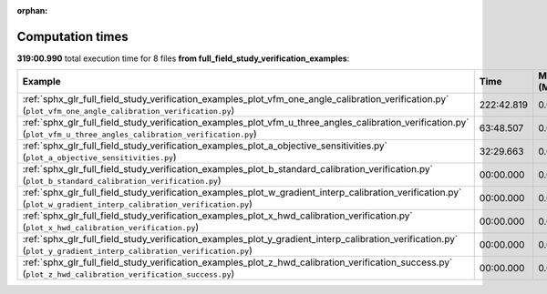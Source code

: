 
:orphan:

.. _sphx_glr_full_field_study_verification_examples_sg_execution_times:


Computation times
=================
**319:00.990** total execution time for 8 files **from full_field_study_verification_examples**:

.. container::

  .. raw:: html

    <style scoped>
    <link href="https://cdnjs.cloudflare.com/ajax/libs/twitter-bootstrap/5.3.0/css/bootstrap.min.css" rel="stylesheet" />
    <link href="https://cdn.datatables.net/1.13.6/css/dataTables.bootstrap5.min.css" rel="stylesheet" />
    </style>
    <script src="https://code.jquery.com/jquery-3.7.0.js"></script>
    <script src="https://cdn.datatables.net/1.13.6/js/jquery.dataTables.min.js"></script>
    <script src="https://cdn.datatables.net/1.13.6/js/dataTables.bootstrap5.min.js"></script>
    <script type="text/javascript" class="init">
    $(document).ready( function () {
        $('table.sg-datatable').DataTable({order: [[1, 'desc']]});
    } );
    </script>

  .. list-table::
   :header-rows: 1
   :class: table table-striped sg-datatable

   * - Example
     - Time
     - Mem (MB)
   * - :ref:`sphx_glr_full_field_study_verification_examples_plot_vfm_one_angle_calibration_verification.py` (``plot_vfm_one_angle_calibration_verification.py``)
     - 222:42.819
     - 0.0
   * - :ref:`sphx_glr_full_field_study_verification_examples_plot_vfm_u_three_angles_calibration_verification.py` (``plot_vfm_u_three_angles_calibration_verification.py``)
     - 63:48.507
     - 0.0
   * - :ref:`sphx_glr_full_field_study_verification_examples_plot_a_objective_sensitivities.py` (``plot_a_objective_sensitivities.py``)
     - 32:29.663
     - 0.0
   * - :ref:`sphx_glr_full_field_study_verification_examples_plot_b_standard_calibration_verification.py` (``plot_b_standard_calibration_verification.py``)
     - 00:00.000
     - 0.0
   * - :ref:`sphx_glr_full_field_study_verification_examples_plot_w_gradient_interp_calibration_verification.py` (``plot_w_gradient_interp_calibration_verification.py``)
     - 00:00.000
     - 0.0
   * - :ref:`sphx_glr_full_field_study_verification_examples_plot_x_hwd_calibration_verification.py` (``plot_x_hwd_calibration_verification.py``)
     - 00:00.000
     - 0.0
   * - :ref:`sphx_glr_full_field_study_verification_examples_plot_y_gradient_interp_calibration_verification.py` (``plot_y_gradient_interp_calibration_verification.py``)
     - 00:00.000
     - 0.0
   * - :ref:`sphx_glr_full_field_study_verification_examples_plot_z_hwd_calibration_verification_success.py` (``plot_z_hwd_calibration_verification_success.py``)
     - 00:00.000
     - 0.0
